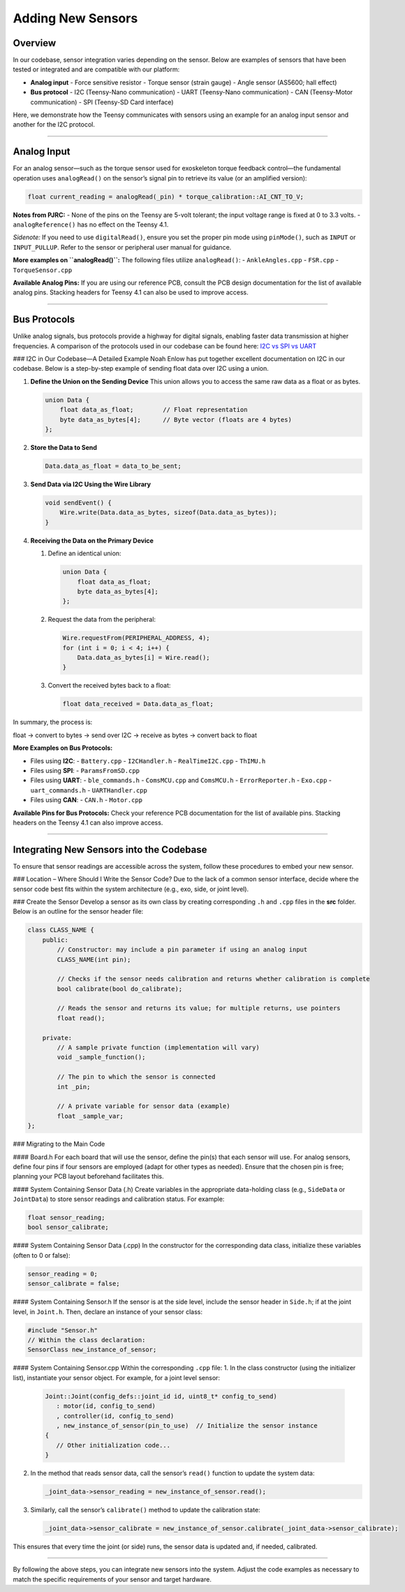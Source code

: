 Adding New Sensors
==================

Overview
--------
In our codebase, sensor integration varies depending on the sensor. Below are examples of sensors that have been tested or integrated and are compatible with our platform:

- **Analog input**
  - Force sensitive resistor
  - Torque sensor (strain gauge)
  - Angle sensor (AS5600; hall effect)

- **Bus protocol**
  - I2C (Teensy-Nano communication)
  - UART (Teensy-Nano communication)
  - CAN (Teensy-Motor communication)
  - SPI (Teensy-SD Card interface)

Here, we demonstrate how the Teensy communicates with sensors using an example for an analog input sensor and another for the I2C protocol.

--------------------------------------------------

Analog Input
------------
For an analog sensor—such as the torque sensor used for exoskeleton torque feedback control—the fundamental operation uses ``analogRead()`` on the sensor’s signal pin to retrieve its value (or an amplified version):

.. code-block:: c++

   float current_reading = analogRead(_pin) * torque_calibration::AI_CNT_TO_V;

**Notes from PJRC:**
- None of the pins on the Teensy are 5-volt tolerant; the input voltage range is fixed at 0 to 3.3 volts.
- ``analogReference()`` has no effect on the Teensy 4.1.

*Sidenote:*  
If you need to use ``digitalRead()``, ensure you set the proper pin mode using ``pinMode()``, such as ``INPUT`` or ``INPUT_PULLUP``. Refer to the sensor or peripheral user manual for guidance.

**More examples on ``analogRead()``:**  
The following files utilize ``analogRead()``:
- ``AnkleAngles.cpp``
- ``FSR.cpp``
- ``TorqueSensor.cpp``

**Available Analog Pins:**  
If you are using our reference PCB, consult the PCB design documentation for the list of available analog pins. Stacking headers for Teensy 4.1 can also be used to improve access.

--------------------------------------------------

Bus Protocols
-------------
Unlike analog signals, bus protocols provide a highway for digital signals, enabling faster data transmission at higher frequencies.  
A comparison of the protocols used in our codebase can be found here:  
`I2C vs SPI vs UART <https://www.totalphase.com/blog/2021/12/i2c-vs-spi-vs-uart-introduction-and-comparison-similarities-differences/>`_

### I2C in Our Codebase—A Detailed Example
Noah Enlow has put together excellent documentation on I2C in our codebase. Below is a step-by-step example of sending float data over I2C using a union.

1. **Define the Union on the Sending Device**  
   This union allows you to access the same raw data as a float or as bytes.
   
   .. code-block:: c++

      union Data {
          float data_as_float;        // Float representation
          byte data_as_bytes[4];      // Byte vector (floats are 4 bytes)
      };

2. **Store the Data to Send**
   
   .. code-block:: c++

      Data.data_as_float = data_to_be_sent;

3. **Send Data via I2C Using the Wire Library**

   .. code-block:: c++

      void sendEvent() {
          Wire.write(Data.data_as_bytes, sizeof(Data.data_as_bytes));
      }

4. **Receiving the Data on the Primary Device**
   
   1. Define an identical union:
   
      .. code-block:: c++

         union Data {
             float data_as_float;
             byte data_as_bytes[4];
         };

   2. Request the data from the peripheral:
   
      .. code-block:: c++

         Wire.requestFrom(PERIPHERAL_ADDRESS, 4);
         for (int i = 0; i < 4; i++) {
             Data.data_as_bytes[i] = Wire.read();
         }

   3. Convert the received bytes back to a float:
   
      .. code-block:: c++

         float data_received = Data.data_as_float;

In summary, the process is:

float -> convert to bytes -> send over I2C -> receive as bytes -> convert back to float


**More Examples on Bus Protocols:**

- Files using **I2C**:
  - ``Battery.cpp``
  - ``I2CHandler.h``
  - ``RealTimeI2C.cpp``
  - ``ThIMU.h``

- Files using **SPI**:
  - ``ParamsFromSD.cpp``

- Files using **UART**:
  - ``ble_commands.h``
  - ``ComsMCU.cpp`` and ``ComsMCU.h``
  - ``ErrorReporter.h``
  - ``Exo.cpp``
  - ``uart_commands.h``
  - ``UARTHandler.cpp``

- Files using **CAN**:
  - ``CAN.h``
  - ``Motor.cpp``

**Available Pins for Bus Protocols:**  
Check your reference PCB documentation for the list of available pins. Stacking headers on the Teensy 4.1 can also improve access.

--------------------------------------------------

Integrating New Sensors into the Codebase
------------------------------------------
To ensure that sensor readings are accessible across the system, follow these procedures to embed your new sensor.

### Location – Where Should I Write the Sensor Code?
Due to the lack of a common sensor interface, decide where the sensor code best fits within the system architecture (e.g., exo, side, or joint level).

### Create the Sensor
Develop a sensor as its own class by creating corresponding ``.h`` and ``.cpp`` files in the **src** folder. Below is an outline for the sensor header file:

.. code-block:: c++

   class CLASS_NAME {
       public:
           // Constructor: may include a pin parameter if using an analog input
           CLASS_NAME(int pin);
           
           // Checks if the sensor needs calibration and returns whether calibration is complete
           bool calibrate(bool do_calibrate);
           
           // Reads the sensor and returns its value; for multiple returns, use pointers
           float read();
           
       private:
           // A sample private function (implementation will vary)
           void _sample_function();
           
           // The pin to which the sensor is connected
           int _pin;
           
           // A private variable for sensor data (example)
           float _sample_var;
   };

### Migrating to the Main Code

#### Board.h
For each board that will use the sensor, define the pin(s) that each sensor will use. For analog sensors, define four pins if four sensors are employed (adapt for other types as needed). Ensure that the chosen pin is free; planning your PCB layout beforehand facilitates this.

#### System Containing Sensor Data (.h)
Create variables in the appropriate data-holding class (e.g., ``SideData`` or ``JointData``) to store sensor readings and calibration status. For example:

.. code-block:: c++

   float sensor_reading;
   bool sensor_calibrate;

#### System Containing Sensor Data (.cpp)
In the constructor for the corresponding data class, initialize these variables (often to 0 or false):

.. code-block:: c++

   sensor_reading = 0;
   sensor_calibrate = false;

#### System Containing Sensor.h
If the sensor is at the side level, include the sensor header in ``Side.h``; if at the joint level, in ``Joint.h``. Then, declare an instance of your sensor class:

.. code-block:: c++

   #include "Sensor.h"
   // Within the class declaration:
   SensorClass new_instance_of_sensor;

#### System Containing Sensor.cpp
Within the corresponding ``.cpp`` file:
1. In the class constructor (using the initializer list), instantiate your sensor object. For example, for a joint level sensor:

   .. code-block:: c++

      Joint::Joint(config_defs::joint_id id, uint8_t* config_to_send)
         : motor(id, config_to_send)
         , controller(id, config_to_send)
         , new_instance_of_sensor(pin_to_use)  // Initialize the sensor instance
      {
         // Other initialization code...
      }

2. In the method that reads sensor data, call the sensor’s ``read()`` function to update the system data:

   .. code-block:: c++

      _joint_data->sensor_reading = new_instance_of_sensor.read();

3. Similarly, call the sensor’s ``calibrate()`` method to update the calibration state:

   .. code-block:: c++

      _joint_data->sensor_calibrate = new_instance_of_sensor.calibrate(_joint_data->sensor_calibrate);

This ensures that every time the joint (or side) runs, the sensor data is updated and, if needed, calibrated.

--------------------------------------------------

By following the above steps, you can integrate new sensors into the system. Adjust the code examples as necessary to match the specific requirements of your sensor and target hardware.
